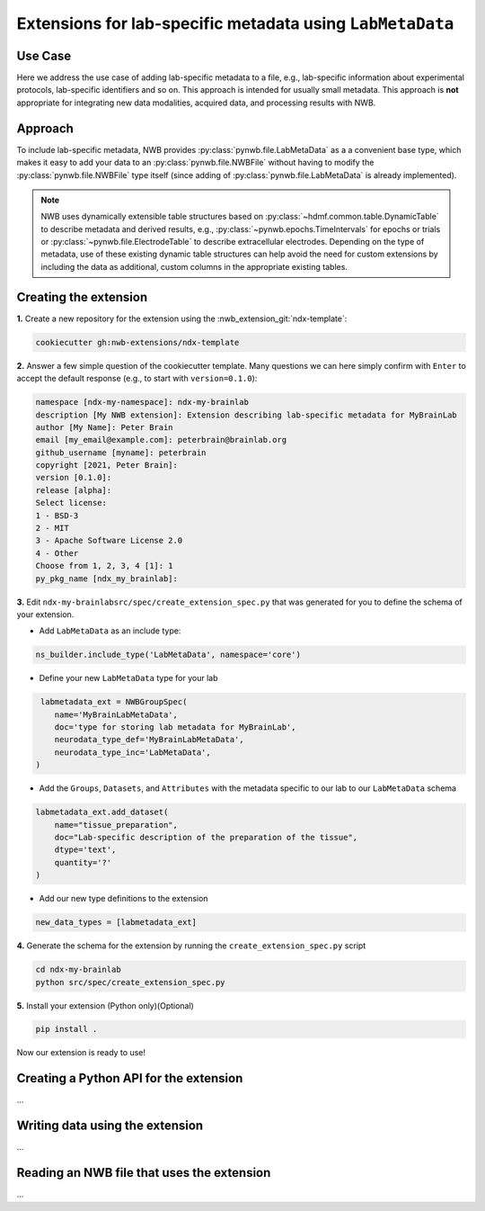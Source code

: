 .. _extension-example-labmetadata:

Extensions for lab-specific metadata using ``LabMetaData``
^^^^^^^^^^^^^^^^^^^^^^^^^^^^^^^^^^^^^^^^^^^^^^^^^^^^^^^^^^

Use Case
""""""""

.. short_description_start

Here we address the use case of adding lab-specific metadata to a file, e.g.,
lab-specific information about experimental protocols, lab-specific identifiers and so on.
This approach is intended for usually small metadata. This approach is **not** appropriate
for integrating new data modalities, acquired data, and processing results with NWB.

.. short_description_end

Approach
""""""""

To include lab-specific metadata, NWB provides :py:class:`pynwb.file.LabMetaData` as a
a convenient base type, which makes it easy to add your data to an :py:class:`pynwb.file.NWBFile`
without having to modify the :py:class:`pynwb.file.NWBFile` type itself
(since adding of :py:class:`pynwb.file.LabMetaData` is already implemented).

.. note::

     NWB uses dynamically extensible table structures based on :py:class:`~hdmf.common.table.DynamicTable`
     to describe metadata and derived results, e.g., :py:class:`~pynwb.epochs.TimeIntervals` for epochs or trials
     or :py:class:`~pynwb.file.ElectrodeTable` to describe extracellular electrodes. Depending on the
     type of metadata, use of these existing dynamic table structures can help avoid the need for
     custom extensions by including the data as additional, custom columns in the appropriate existing tables.

Creating the extension
""""""""""""""""""""""

**1.** Create a new repository for the extension using the :nwb_extension_git:`ndx-template`:

.. code-block:: bash

   cookiecutter gh:nwb-extensions/ndx-template

**2.** Answer a few simple question of the cookiecutter template. Many questions we can here simply confirm
with ``Enter`` to accept the default response (e.g., to start with ``version=0.1.0``):

.. code-block::

    namespace [ndx-my-namespace]: ndx-my-brainlab
    description [My NWB extension]: Extension describing lab-specific metadata for MyBrainLab
    author [My Name]: Peter Brain
    email [my_email@example.com]: peterbrain@brainlab.org
    github_username [myname]: peterbrain
    copyright [2021, Peter Brain]:
    version [0.1.0]:
    release [alpha]:
    Select license:
    1 - BSD-3
    2 - MIT
    3 - Apache Software License 2.0
    4 - Other
    Choose from 1, 2, 3, 4 [1]: 1
    py_pkg_name [ndx_my_brainlab]:

**3.** Edit ``ndx-my-brainlabsrc/spec/create_extension_spec.py`` that was generated for you to define the
schema of your extension.

* Add ``LabMetaData`` as an include type:

.. code-block:: python

    ns_builder.include_type('LabMetaData', namespace='core')

* Define your new ``LabMetaData`` type for your lab

.. code-block:: python

     labmetadata_ext = NWBGroupSpec(
        name='MyBrainLabMetaData',
        doc='type for storing lab metadata for MyBrainLab',
        neurodata_type_def='MyBrainLabMetaData',
        neurodata_type_inc='LabMetaData',
    )

* Add the ``Groups``, ``Datasets``, and ``Attributes`` with the metadata specific to our lab to
  our ``LabMetaData`` schema

.. code-block:: python

    labmetadata_ext.add_dataset(
        name="tissue_preparation",
        doc="Lab-specific description of the preparation of the tissue",
        dtype='text',
        quantity='?'
    )

* Add our new type definitions to the extension

.. code-block:: python

    new_data_types = [labmetadata_ext]

**4.** Generate the schema for the extension by running the ``create_extension_spec.py`` script

.. code-block:: bash

   cd ndx-my-brainlab
   python src/spec/create_extension_spec.py

**5.** Install your extension (Python only)(Optional)

.. code-block:: bash

   pip install .

Now our extension is ready to use!

Creating a Python API for the extension
"""""""""""""""""""""""""""""""""""""""

...

Writing data using the extension
""""""""""""""""""""""""""""""""

...

Reading an NWB file that uses the extension
"""""""""""""""""""""""""""""""""""""""""""

...





